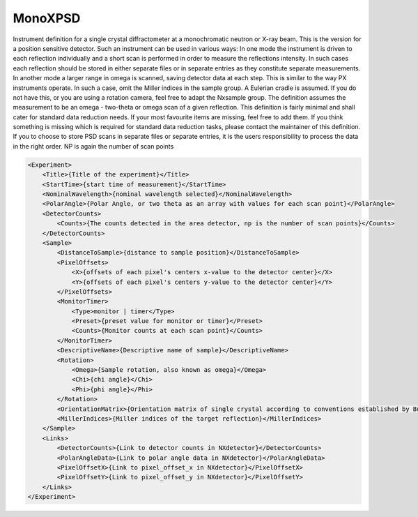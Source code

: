 ========
MonoXPSD
========

Instrument definition for a single crystal diffractometer at a
monochromatic neutron or X-ray beam. This is the version for a position
sensitive detector. Such an instrument can be used in various ways: In
one mode the instrument is driven to each reflection individually and a
short scan is performed in order to measure the reflections intensity.
In such cases each reflection should be stored in either separate files
or in separate entries as they constitute separate measurements. In
another mode a larger range in omega is scanned, saving detector data at
each step. This is similar to the way PX instruments operate. In such a
case, omit the Miller indices in the sample group. A Eulerian cradle is
assumed. If you do not have this, or you are using a rotation camera,
feel free to adapt the Nxsample group. The definition assumes the
measurement to be an omega - two-theta or omega scan of a given
reflection. This definition is fairly minimal and shall cater for
standard data reduction needs. If your most favourite items are missing,
feel free to add them. If you think something is missing which is
required for standard data reduction tasks, please contact the
maintainer of this definition. If you to choose to store PSD scans in
separate files or separate entries, it is the users responsibility to
process the data in the right order. NP is again the number of scan points

.. code-block:: xml

    <Experiment>
        <Title>{Title of the experiment}</Title>
        <StartTime>{start time of measurement}</StartTime>
        <NominalWavelength>{nominal wavelength selected}</NominalWavelength>
        <PolarAngle>{Polar Angle, or two theta as an array with values for each scan point}</PolarAngle>
        <DetectorCounts>
            <Counts>{The counts detected in the area detector, np is the number of scan points}</Counts>
        </DetectorCounts>
        <Sample>
            <DistanceToSample>{distance to sample position}</DistanceToSample>
            <PixelOffsets>
                <X>{offsets of each pixel's centers x-value to the detector center}</X>
                <Y>{offsets of each pixel's centers y-value to the detector center}</Y>
            </PixelOffsets>
            <MonitorTimer>
                <Type>monitor | timer</Type>
                <Preset>{preset value for monitor or timer}</Preset>
                <Counts>{Monitor counts at each scan point}</Counts>
            </MonitorTimer>
            <DescriptiveName>{Descriptive name of sample}</DescriptiveName>
            <Rotation>
                <Omega>{Sample rotation, also known as omega}</Omega>
                <Chi>{chi angle}</Chi>
                <Phi>{phi angle}</Phi>
            </Rotation>
            <OrientationMatrix>{Orientation matrix of single crystal according to conventions established by Busing, Levy, 1967}</OrientationMatrix>
            <MillerIndices>{Miller indices of the target reflection}</MillerIndices>
        </Sample>
        <Links>
            <DetectorCounts>{Link to detector counts in NXdetector}</DetectorCounts>
            <PolarAngleData>{Link to polar angle data in NXdetector}</PolarAngleData>
            <PixelOffsetX>{Link to pixel_offset_x in NXdetector}</PixelOffsetX>
            <PixelOffsetY>{Link to pixel_offset_y in NXdetector}</PixelOffsetY>
        </Links>
    </Experiment>
